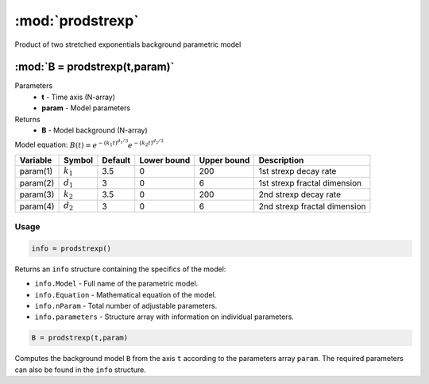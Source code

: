 .. highlight:: matlab
.. _prodstrexp:


***********************
:mod:`prodstrexp`
***********************

Product of two stretched exponentials background parametric model

"""""""""""""""""""""""""""""""""""""""""""""""""""""""""""""""""""""""
:mod:`B = prodstrexp(t,param)`
"""""""""""""""""""""""""""""""""""""""""""""""""""""""""""""""""""""""
Parameters
    *   **t** - Time axis (N-array)
    *   **param** - Model parameters
Returns
    *   **B** - Model background (N-array)

Model equation: :math:`B(t) = e^{-(k_1t)^{d_1/3}}e^{-(k_2t)^{d_2/3}}`

========== ============= ========= ============= ============= ==============================
 Variable   Symbol        Default   Lower bound   Upper bound      Description
========== ============= ========= ============= ============= ==============================
param(1)   :math:`k_1`      3.5         0            200         1st strexp decay rate
param(2)   :math:`d_1`      3           0            6           1st strexp fractal dimension
param(3)   :math:`k_2`      3.5         0            200         2nd strexp decay rate
param(4)   :math:`d_2`      3           0            6           2nd strexp fractal dimension
========== ============= ========= ============= ============= ==============================

Usage
=========================================

.. code-block:: matlab

        info = prodstrexp()

Returns an ``info`` structure containing the specifics of the model:

* ``info.Model`` -  Full name of the parametric model.
* ``info.Equation`` -  Mathematical equation of the model.
* ``info.nParam`` -  Total number of adjustable parameters.
* ``info.parameters`` - Structure array with information on individual parameters.

.. code-block:: matlab

    B = prodstrexp(t,param)

Computes the background model ``B`` from the axis ``t`` according to the parameters array ``param``. The required parameters can also be found in the ``info`` structure.

